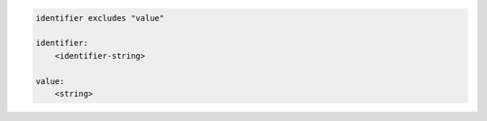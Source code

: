 .. code-block:: text

    identifier excludes "value"

    identifier:
        <identifier-string>

    value:
        <string>
